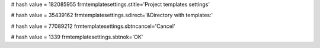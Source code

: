
# hash value = 182085955
frmtemplatesettings.stitle='Project templates settings'


# hash value = 35439162
frmtemplatesettings.sdirect='&Directory with templates:'


# hash value = 77089212
frmtemplatesettings.sbtncancel='Cancel'


# hash value = 1339
frmtemplatesettings.sbtnok='OK'

